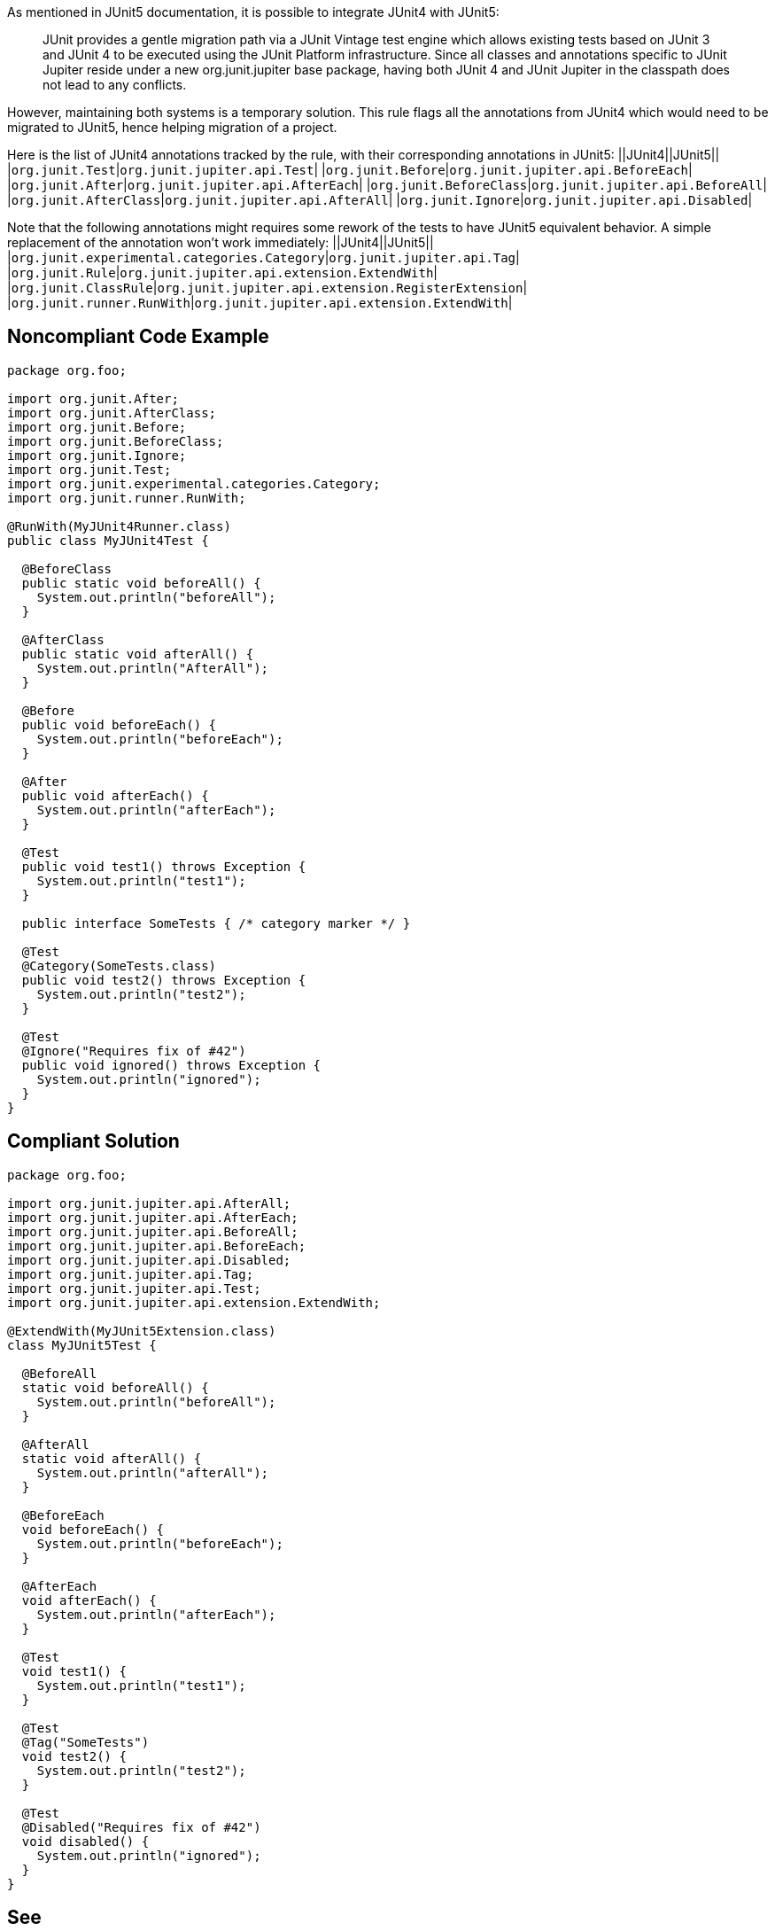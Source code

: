 As mentioned in JUnit5 documentation, it is possible to integrate JUnit4 with JUnit5:
____
JUnit provides a gentle migration path via a JUnit Vintage test engine which allows existing tests based on JUnit 3 and JUnit 4 to be executed using the JUnit Platform infrastructure. Since all classes and annotations specific to JUnit Jupiter reside under a new org.junit.jupiter base package, having both JUnit 4 and JUnit Jupiter in the classpath does not lead to any conflicts.
____
However, maintaining both systems is a temporary solution. This rule flags all the annotations from JUnit4 which would need to be migrated to JUnit5, hence helping migration of a project.

Here is the list of JUnit4 annotations tracked by the rule, with their corresponding annotations in JUnit5:
||JUnit4||JUnit5||
|``++org.junit.Test++``|``++org.junit.jupiter.api.Test++``|
|``++org.junit.Before++``|``++org.junit.jupiter.api.BeforeEach++``|
|``++org.junit.After++``|``++org.junit.jupiter.api.AfterEach++``|
|``++org.junit.BeforeClass++``|``++org.junit.jupiter.api.BeforeAll++``|
|``++org.junit.AfterClass++``|``++org.junit.jupiter.api.AfterAll++``|
|``++org.junit.Ignore++``|``++org.junit.jupiter.api.Disabled++``|

Note that the following annotations might requires some rework of the tests to have JUnit5 equivalent behavior. A simple replacement of the annotation won't work immediately:
||JUnit4||JUnit5||
|``++org.junit.experimental.categories.Category++``|``++org.junit.jupiter.api.Tag++``|
|``++org.junit.Rule++``|``++org.junit.jupiter.api.extension.ExtendWith++``|
|``++org.junit.ClassRule++``|``++org.junit.jupiter.api.extension.RegisterExtension++``|
|``++org.junit.runner.RunWith++``|``++org.junit.jupiter.api.extension.ExtendWith++``|


== Noncompliant Code Example

----
package org.foo;

import org.junit.After;
import org.junit.AfterClass;
import org.junit.Before;
import org.junit.BeforeClass;
import org.junit.Ignore;
import org.junit.Test;
import org.junit.experimental.categories.Category;
import org.junit.runner.RunWith;

@RunWith(MyJUnit4Runner.class)
public class MyJUnit4Test {

  @BeforeClass
  public static void beforeAll() {
    System.out.println("beforeAll");
  }

  @AfterClass
  public static void afterAll() {
    System.out.println("AfterAll");
  }

  @Before
  public void beforeEach() {
    System.out.println("beforeEach");
  }

  @After
  public void afterEach() {
    System.out.println("afterEach");
  }

  @Test
  public void test1() throws Exception {
    System.out.println("test1");
  }

  public interface SomeTests { /* category marker */ }

  @Test
  @Category(SomeTests.class)
  public void test2() throws Exception {
    System.out.println("test2");
  }

  @Test
  @Ignore("Requires fix of #42")
  public void ignored() throws Exception {
    System.out.println("ignored");
  }
}
----


== Compliant Solution

----
package org.foo;

import org.junit.jupiter.api.AfterAll;
import org.junit.jupiter.api.AfterEach;
import org.junit.jupiter.api.BeforeAll;
import org.junit.jupiter.api.BeforeEach;
import org.junit.jupiter.api.Disabled;
import org.junit.jupiter.api.Tag;
import org.junit.jupiter.api.Test;
import org.junit.jupiter.api.extension.ExtendWith;

@ExtendWith(MyJUnit5Extension.class)
class MyJUnit5Test {

  @BeforeAll
  static void beforeAll() {
    System.out.println("beforeAll");
  }

  @AfterAll
  static void afterAll() {
    System.out.println("afterAll");
  }

  @BeforeEach
  void beforeEach() {
    System.out.println("beforeEach");
  }

  @AfterEach
  void afterEach() {
    System.out.println("afterEach");
  }

  @Test
  void test1() {
    System.out.println("test1");
  }

  @Test
  @Tag("SomeTests")
  void test2() {
    System.out.println("test2");
  }

  @Test
  @Disabled("Requires fix of #42")
  void disabled() {
    System.out.println("ignored");
  }
}
----


== See

* https://junit.org/junit5/docs/current/user-guide/#migrating-from-junit4[JUnit 5: Migrating from JUnit4]

